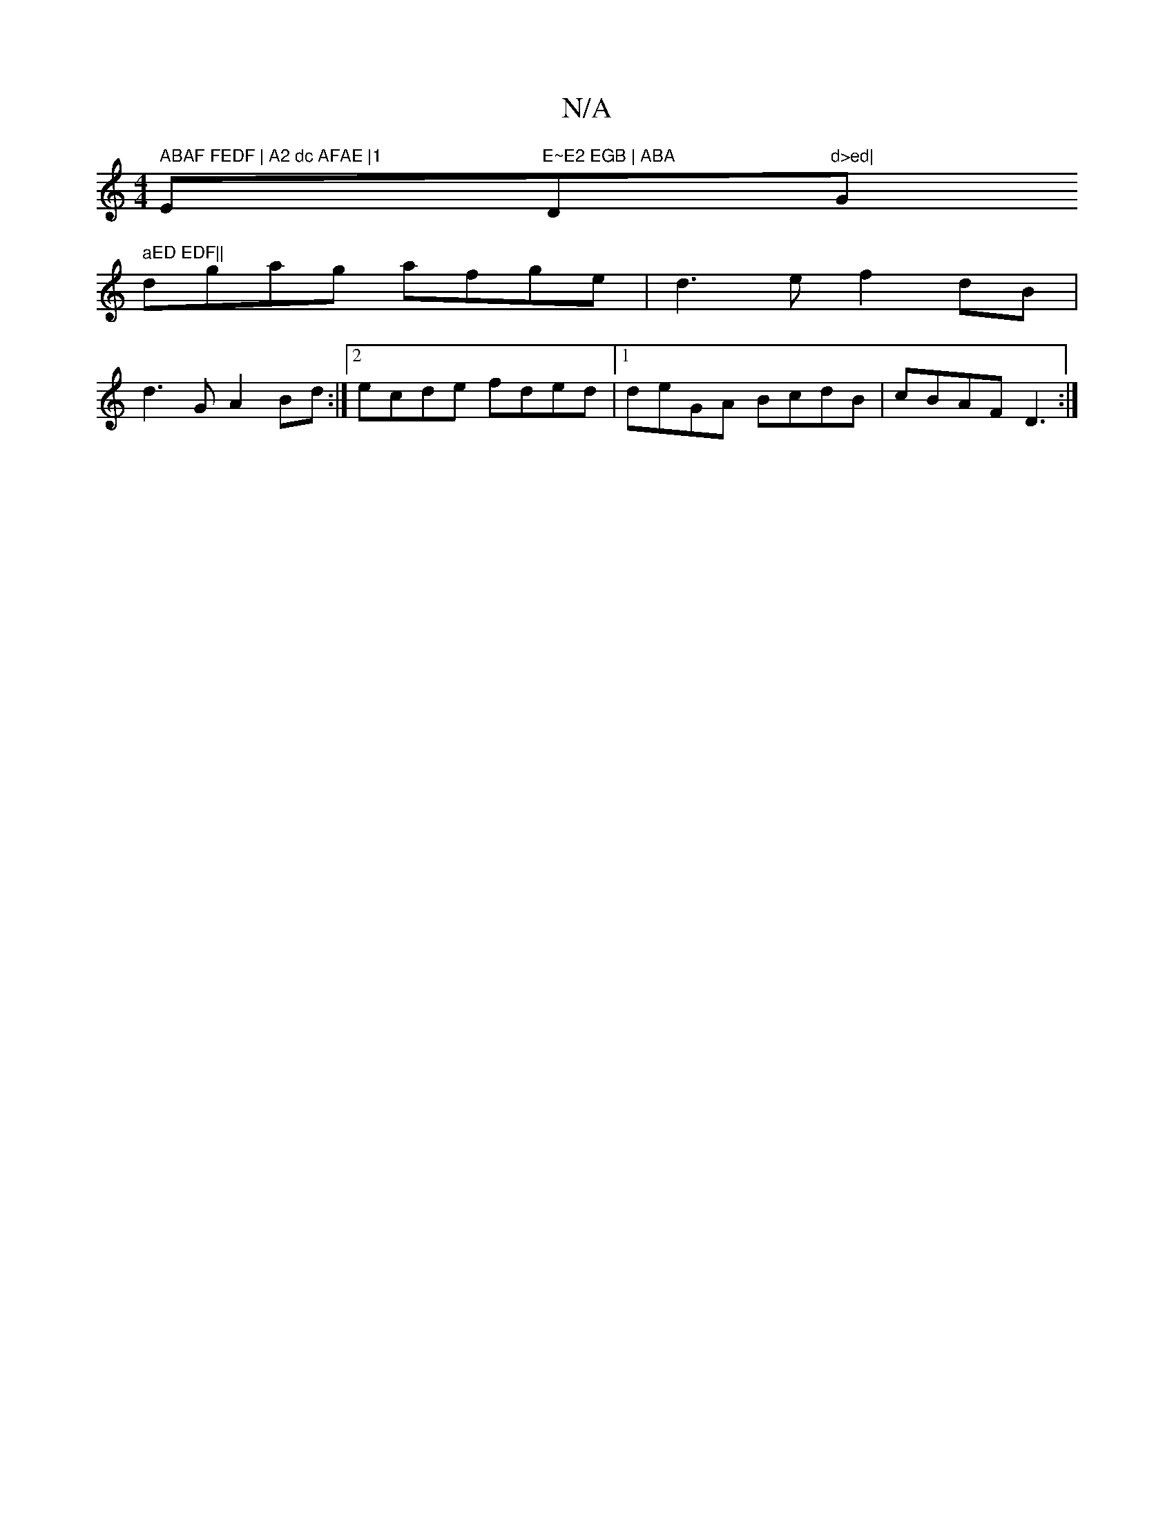 X:1
T:N/A
M:4/4
R:N/A
K:Cmajor
m" ABAF FEDF | A2 dc AFAE |1 "Em"E~E2 EGB | ABA "Dm"d>ed| "Gm" aED EDF||
dgag afge|d3ef2dB|
d3G A2Bd:|2 ecde fded|1 deGA BcdB|cBAF D3:|

z2 |: GDF E3 :|2 GFGA A2(3BdB|A2F2 F2{F}GE|(3cFD AF|G3 G ABcd|e